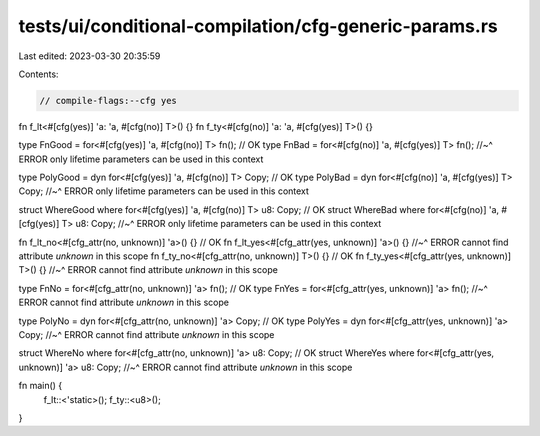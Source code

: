 tests/ui/conditional-compilation/cfg-generic-params.rs
======================================================

Last edited: 2023-03-30 20:35:59

Contents:

.. code-block:: rs

    // compile-flags:--cfg yes

fn f_lt<#[cfg(yes)] 'a: 'a, #[cfg(no)] T>() {}
fn f_ty<#[cfg(no)] 'a: 'a, #[cfg(yes)] T>() {}

type FnGood = for<#[cfg(yes)] 'a, #[cfg(no)] T> fn(); // OK
type FnBad = for<#[cfg(no)] 'a, #[cfg(yes)] T> fn();
//~^ ERROR only lifetime parameters can be used in this context

type PolyGood = dyn for<#[cfg(yes)] 'a, #[cfg(no)] T> Copy; // OK
type PolyBad = dyn for<#[cfg(no)] 'a, #[cfg(yes)] T> Copy;
//~^ ERROR only lifetime parameters can be used in this context

struct WhereGood where for<#[cfg(yes)] 'a, #[cfg(no)] T> u8: Copy; // OK
struct WhereBad where for<#[cfg(no)] 'a, #[cfg(yes)] T> u8: Copy;
//~^ ERROR only lifetime parameters can be used in this context

fn f_lt_no<#[cfg_attr(no, unknown)] 'a>() {} // OK
fn f_lt_yes<#[cfg_attr(yes, unknown)] 'a>() {}
//~^ ERROR cannot find attribute `unknown` in this scope
fn f_ty_no<#[cfg_attr(no, unknown)] T>() {} // OK
fn f_ty_yes<#[cfg_attr(yes, unknown)] T>() {}
//~^ ERROR cannot find attribute `unknown` in this scope

type FnNo = for<#[cfg_attr(no, unknown)] 'a> fn(); // OK
type FnYes = for<#[cfg_attr(yes, unknown)] 'a> fn();
//~^ ERROR cannot find attribute `unknown` in this scope

type PolyNo = dyn for<#[cfg_attr(no, unknown)] 'a> Copy; // OK
type PolyYes = dyn for<#[cfg_attr(yes, unknown)] 'a> Copy;
//~^ ERROR cannot find attribute `unknown` in this scope

struct WhereNo where for<#[cfg_attr(no, unknown)] 'a> u8: Copy; // OK
struct WhereYes where for<#[cfg_attr(yes, unknown)] 'a> u8: Copy;
//~^ ERROR cannot find attribute `unknown` in this scope

fn main() {
    f_lt::<'static>();
    f_ty::<u8>();
}


